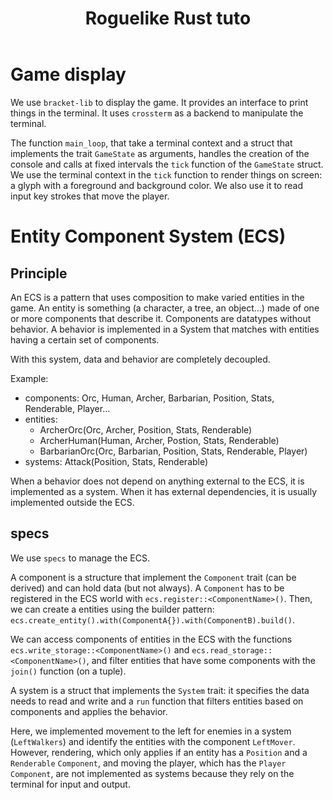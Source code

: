 #+TITLE: Roguelike Rust tuto

* Game display

We use ~bracket-lib~ to display the game. It provides an interface to print things in the terminal. It uses ~crossterm~ as a backend to manipulate the terminal.

The function ~main_loop~, that take a terminal context and a struct that implements the trait ~GameState~ as arguments, handles the creation of the console and calls at fixed intervals the ~tick~ function of the ~GameState~ struct. We use the terminal context in the ~tick~ function to render things on screen: a glyph with a foreground and background color. We also use it to read input key strokes that move the player.

* Entity Component System (ECS)

** Principle
An ECS is a pattern that uses composition to make varied entities in the game. An entity is something (a character, a tree, an object...) made of one or more components that describe it. Components are datatypes without behavior. A behavior is implemented in a System that matches with entities having a certain set of components.

With this system, data and behavior are completely decoupled.

Example:
- components: Orc, Human, Archer, Barbarian, Position, Stats, Renderable, Player...
- entities:
  - ArcherOrc(Orc, Archer, Position, Stats, Renderable)
  - ArcherHuman(Human, Archer, Postion, Stats, Renderable)
  - BarbarianOrc(Orc, Barbarian, Position, Stats, Renderable, Player)
- systems: Attack(Position, Stats, Renderable)

When a behavior does not depend on anything external to the ECS, it is implemented as a system. When it has external dependencies, it is usually implemented outside the ECS.

** specs
We use ~specs~ to manage the ECS.

A component is a structure that implement the ~Component~ trait (can be derived) and can hold data (but not always). A ~Component~ has to be registered in the ECS world with ~ecs.register::<ComponentName>()~. Then, we can create a entities using the builder pattern: ~ecs.create_entity().with(ComponentA{}).with(ComponentB).build()~.

We can access components of entities in the ECS with the functions ~ecs.write_storage::<ComponentName>()~ and ~ecs.read_storage::<ComponentName>()~, and filter entities that have some components with the ~join()~ function (on a tuple).

A system is a struct that implements the ~System~ trait: it specifies the data needs to read and write and a ~run~ function that filters entities based on components and applies the behavior.

Here, we implemented movement to the left for enemies in a system (~LeftWalkers~) and identify the entities with the component ~LeftMover~. However, rendering, which only applies if an entity has a ~Position~ and a ~Renderable~ ~Component~, and moving the player, which has the ~Player~ ~Component~, are not implemented as systems because they rely on the terminal for input and output.
